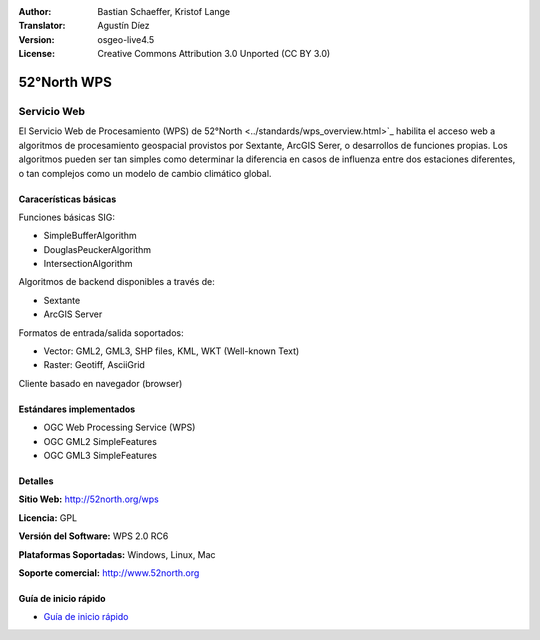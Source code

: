 :Author: Bastian Schaeffer, Kristof Lange
:Translator: Agustín Díez
:Version: osgeo-live4.5
:License: Creative Commons Attribution 3.0 Unported (CC BY 3.0)

.. _52nWPS-overview-es:

.. image:: ../../images/project_logos/logo_52North_160.png
  :scale: 100 %
  :alt: project logo
  :align: right
  :target: http://52north.org/wps


52°North WPS
================================================================================

Servicio Web
~~~~~~~~~~~~~~~~~~~~~~~~~~~~~~~~~~~~~~~~~~~~~~~~~~~~~~~~~~~~~~~~~~~~~~~~~~~~~~~~

El Servicio Web de Procesamiento (WPS) de 52°North <../standards/wps_overview.html>`_ habilita el acceso web a
algoritmos de procesamiento geospacial provistos por Sextante, ArcGIS Serer, o desarrollos de funciones propias.
Los algoritmos pueden ser tan simples como determinar la diferencia en casos de influenza entre dos estaciones diferentes, o
tan complejos como un modelo de cambio climático global.


.. image:: ../../images/screenshots/1024x768/52n_test_client.png
  :scale: 50 %
  :alt: screenshot
  :align: right

Caracerísticas básicas
--------------------------------------------------------------------------------


Funciones básicas SIG:

* SimpleBufferAlgorithm
* DouglasPeuckerAlgorithm
* IntersectionAlgorithm

Algoritmos de backend disponibles a través de:
	
* Sextante
* ArcGIS Server

Formatos de entrada/salida soportados:

* Vector: GML2, GML3, SHP files, KML, WKT (Well-known Text)
* Raster: Geotiff, AsciiGrid

Cliente basado en navegador (browser)


Estándares implementados
--------------------------------------------------------------------------------

* OGC Web Processing Service (WPS)
* OGC GML2 SimpleFeatures
* OGC GML3 SimpleFeatures


Detalles
--------------------------------------------------------------------------------

**Sitio Web:** http://52north.org/wps

**Licencia:** GPL

**Versión del Software:** WPS 2.0 RC6

**Plataformas Soportadas:** Windows, Linux, Mac

**Soporte comercial:** http://www.52north.org


Guía de inicio rápido
--------------------------------------------------------------------------------

* `Guía de inicio rápido <../quickstart/52nWPS_quickstart.html>`_








	


